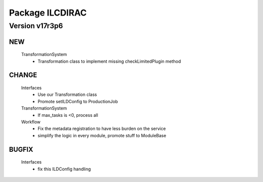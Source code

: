 ----------------
Package ILCDIRAC
----------------

Version v17r3p6
---------------

NEW
:::

 TransformationSystem
  - Transformation class to implement missing checkLimitedPlugin method

CHANGE
::::::

 Interfaces
  - Use our Transformation class
  - Promote setILDConfig to ProductionJob
 TransformationSystem
  - If max_tasks is <0, process all
 Workflow
  - Fix the metadata registration to have less burden on the service
  - simplify the logic in every module, promote stuff to ModuleBase

BUGFIX
::::::

 Interfaces
  - fix this ILDConfig handling

